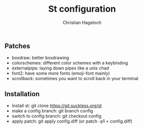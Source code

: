 #+TITLE: St configuration
#+AUTHOR: Christian Hageloch

** Patches
- boxdraw:      better boxdrawing
- colorschemes: different color schemes with a keybinding
- externalpipe: laying down pipes like a unix chad
- font2:        have some more fonts (emoji-font mainly)
- scrollback:   sometimes you want to scroll back in your terminal

** Installation
- Install st: git clone https://git.suckless.org/st
- make a config branch: git branch config
- switch to config branch: git checkout config
- apply patch: git apply config.diff (or patch -p1 < config.diff)

